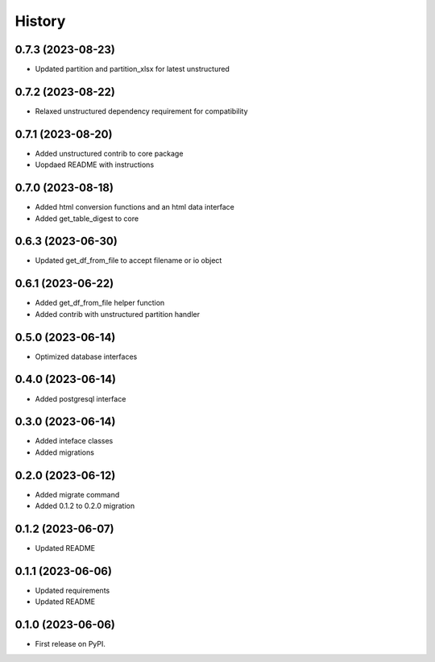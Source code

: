 =======
History
=======

0.7.3 (2023-08-23)
==================

* Updated partition and partition_xlsx for latest unstructured

0.7.2 (2023-08-22)
==================

* Relaxed unstructured dependency requirement for compatibility

0.7.1 (2023-08-20)
==================

* Added unstructured contrib to core package
* Uopdaed README with instructions

0.7.0 (2023-08-18)
==================

* Added html conversion functions and an html data interface
* Added get_table_digest to core

0.6.3 (2023-06-30)
==================

* Updated get_df_from_file to accept filename or io object

0.6.1 (2023-06-22)
==================

* Added get_df_from_file helper function
* Added contrib with unstructured partition handler

0.5.0 (2023-06-14)
==================

* Optimized database interfaces

0.4.0 (2023-06-14)
==================

* Added postgresql interface

0.3.0 (2023-06-14)
==================

* Added inteface classes
* Added migrations

0.2.0 (2023-06-12)
==================

* Added migrate command
* Added 0.1.2 to 0.2.0 migration

0.1.2 (2023-06-07)
==================

* Updated README

0.1.1 (2023-06-06)
==================

* Updated requirements
* Updated README

0.1.0 (2023-06-06)
==================

* First release on PyPI.

